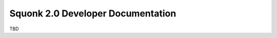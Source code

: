 ##################################
Squonk 2.0 Developer Documentation
##################################

TBD
